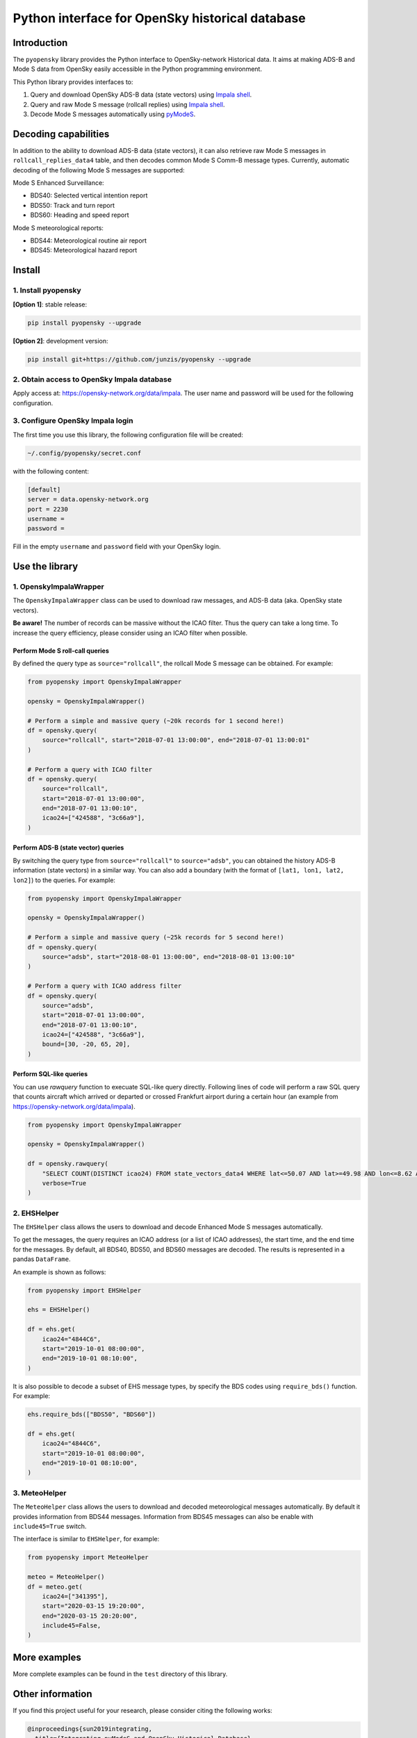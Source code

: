 Python interface for OpenSky historical database
================================================

Introduction
------------

The ``pyopensky`` library provides the Python interface to OpenSky-network Historical data. It aims at making ADS-B and Mode S data from OpenSky easily accessible in the Python programming environment. 

This Python library provides interfaces to:

1. Query and download OpenSky ADS-B data (state vectors) using `Impala shell <https://opensky-network.org/data/impala>`_. 
2. Query and raw Mode S message (rollcall replies) using `Impala shell <https://opensky-network.org/data/impala>`_. 
3. Decode Mode S messages automatically using `pyModeS <https://github.com/junzis/pyModeS>`_. 


Decoding capabilities
---------------------

In addition to the ability to download ADS-B data (state vectors), it can also retrieve raw Mode S messages in ``rollcall_replies_data4`` table, and then decodes common Mode S Comm-B message types. Currently, automatic decoding of the following Mode S messages are supported:

Mode S Enhanced Surveillance:

- BDS40: Selected vertical intention report
- BDS50: Track and turn report
- BDS60: Heading and speed report

Mode S meteorological reports:

- BDS44: Meteorological routine air report
- BDS45: Meteorological hazard report


Install
-------

1. Install pyopensky
********************

**[Option 1]**: stable release:

.. code-block:: sh

  pip install pyopensky --upgrade

**[Option 2]**: development version:

.. code-block:: sh

  pip install git+https://github.com/junzis/pyopensky --upgrade



2. Obtain access to OpenSky Impala database
*******************************************

Apply access at: https://opensky-network.org/data/impala. The user name and password will be used for the following configuration.


3. Configure OpenSky Impala login
*********************************


The first time you use this library, the following configuration file will be created:

.. code-block::

  ~/.config/pyopensky/secret.conf

with the following content:

.. code-block::

  [default]
  server = data.opensky-network.org
  port = 2230
  username =
  password =

Fill in the empty ``username`` and ``password`` field with your OpenSky login.


Use the library
----------------

1. OpenskyImpalaWrapper
***********************

The ``OpenskyImpalaWrapper`` class can be used to download raw messages, and ADS-B data (aka. OpenSky state vectors).

**Be aware!** The number of records can be massive without the ICAO filter. Thus the query can take a long time. To increase the query efficiency, please consider using an ICAO filter when possible.


Perform Mode S roll-call queries
++++++++++++++++++++++++++++++++

By defined the query type as ``source="rollcall"``, the rollcall Mode S message can be obtained. For example:

.. code-block:: python

  from pyopensky import OpenskyImpalaWrapper

  opensky = OpenskyImpalaWrapper()

  # Perform a simple and massive query (~20k records for 1 second here!)
  df = opensky.query(
      source="rollcall", start="2018-07-01 13:00:00", end="2018-07-01 13:00:01"
  )

  # Perform a query with ICAO filter
  df = opensky.query(
      source="rollcall",
      start="2018-07-01 13:00:00",
      end="2018-07-01 13:00:10",
      icao24=["424588", "3c66a9"],
  )


Perform ADS-B (state vector) queries
++++++++++++++++++++++++++++++++++++

By switching the query type from ``source="rollcall"`` to ``source="adsb"``, you can obtained the history ADS-B information (state vectors) in a similar way. You can also add a boundary (with the format of ``[lat1, lon1, lat2, lon2]``) to the queries. For example:

.. code-block:: python

  from pyopensky import OpenskyImpalaWrapper

  opensky = OpenskyImpalaWrapper()

  # Perform a simple and massive query (~25k records for 5 second here!)
  df = opensky.query(
      source="adsb", start="2018-08-01 13:00:00", end="2018-08-01 13:00:10"
  )

  # Perform a query with ICAO address filter
  df = opensky.query(
      source="adsb",
      start="2018-07-01 13:00:00",
      end="2018-07-01 13:00:10",
      icao24=["424588", "3c66a9"],
      bound=[30, -20, 65, 20],
  )


Perform SQL-like queries
++++++++++++++++++++++++

You can use `rawquery` function to execuate SQL-like query directly. Following lines of code will perform a raw SQL query that counts aircraft which arrived or departed or crossed Frankfurt airport during a certain hour (an example from https://opensky-network.org/data/impala).

.. code-block:: python

  from pyopensky import OpenskyImpalaWrapper

  opensky = OpenskyImpalaWrapper()

  df = opensky.rawquery(
      "SELECT COUNT(DISTINCT icao24) FROM state_vectors_data4 WHERE lat<=50.07 AND lat>=49.98 AND lon<=8.62 AND lon>=8.48 AND hour=1493892000;",
      verbose=True
  )



2. EHSHelper
************

The ``EHSHelper`` class allows the users to download and decode Enhanced Mode S messages automatically.

To get the messages, the query requires an ICAO address (or a list of ICAO addresses), the start time, and the end time for the messages. By default, all BDS40, BDS50, and BDS60 messages are decoded. The results is represented in a pandas ``DataFrame``.

An example is shown as follows:

.. code-block:: python

  from pyopensky import EHSHelper

  ehs = EHSHelper()

  df = ehs.get(
      icao24="4844C6",
      start="2019-10-01 08:00:00",
      end="2019-10-01 08:10:00",
  )

It is also possible to decode a subset of EHS message types, by specify the BDS codes using ``require_bds()`` function. For example:

.. code-block:: python

  ehs.require_bds(["BDS50", "BDS60"])

  df = ehs.get(
      icao24="4844C6",
      start="2019-10-01 08:00:00",
      end="2019-10-01 08:10:00",
  )



3. MeteoHelper
**************

The ``MeteoHelper`` class allows the users to download and decoded meteorological messages automatically. By default it provides information from BDS44 messages. Information from BDS45 messages can also be enable with ``include45=True`` switch.

The interface is similar to ``EHSHelper``, for example:

.. code-block:: python

  from pyopensky import MeteoHelper

  meteo = MeteoHelper()
  df = meteo.get(
      icao24=["341395"],
      start="2020-03-15 19:20:00",
      end="2020-03-15 20:20:00",
      include45=False,
  )



More examples
-------------

More complete examples can be found in the ``test`` directory of this library.


Other information
-----------------

If you find this project useful for your research, please consider citing the following works:

.. code-block:: bibtex

  @inproceedings{sun2019integrating,
    title={Integrating pyModeS and OpenSky Historical Database},
    author={Sun, Junzi and Hoekstra, Jacco M},
    booktitle={Proceedings of the 7th OpenSky Workshop},
    volume={67},
    pages={63--72},
    year={2019}
  }

  @article{sun2019pymodes,
      title={pyModeS: Decoding Mode S Surveillance Data for Open Air Transportation Research},
      author={J. {Sun} and H. {V\^u} and J. {Ellerbroek} and J. M. {Hoekstra}},
      journal={IEEE Transactions on Intelligent Transportation Systems},
      year={2019},
      doi={10.1109/TITS.2019.2914770},
      ISSN={1524-9050},
  }

  @inproceedings{schafer2014opensky,
    title={Bringing up OpenSky: A large-scale ADS-B sensor network for research},
    author={Sch{\"a}fer, Matthias and Strohmeier, Martin and Lenders, Vincent and Martinovic, Ivan and Wilhelm, Matthias},
    booktitle={Proceedings of the 13th international symposium on Information processing in sensor networks},
    pages={83--94},
    year={2014},
    organization={IEEE Press}
  }
